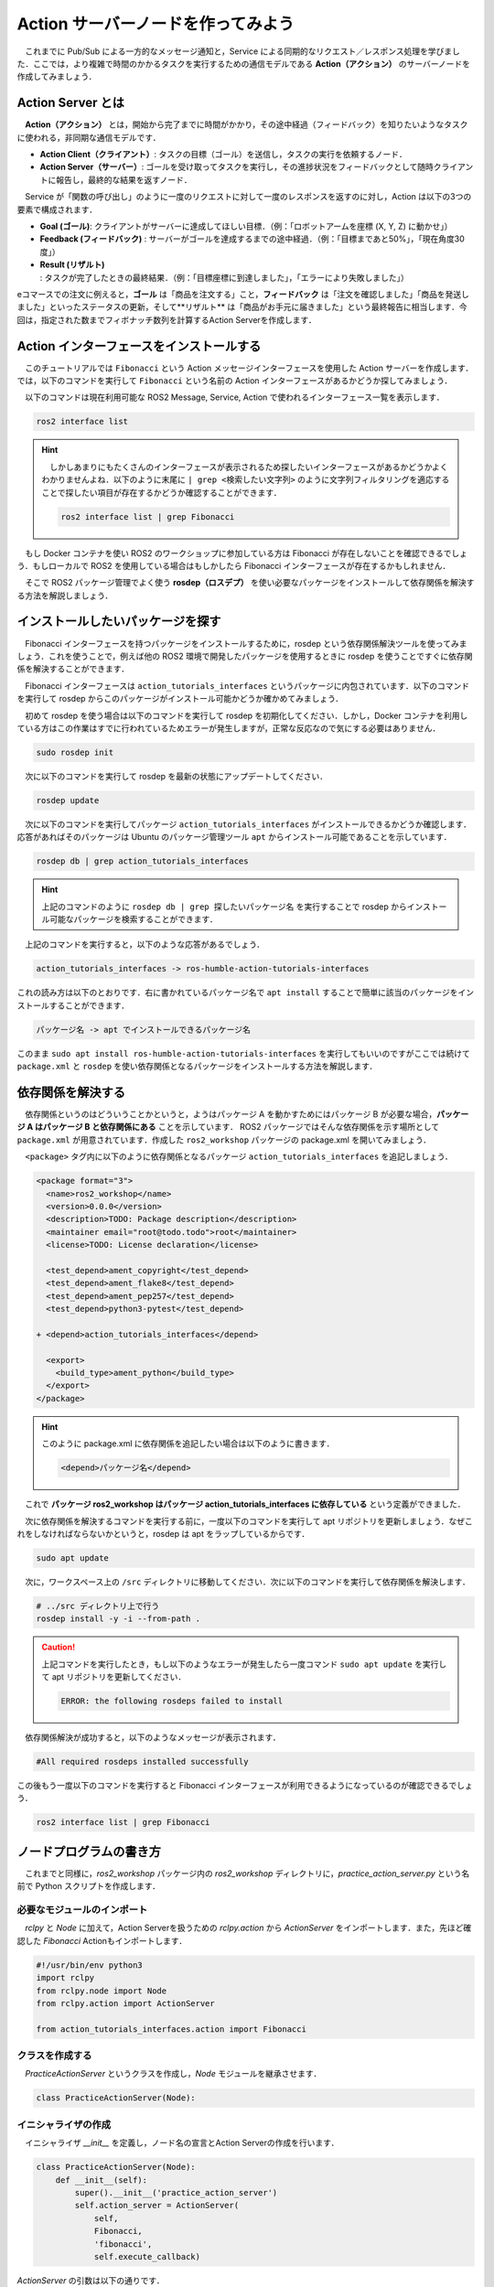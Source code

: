 #########################################
Action サーバーノードを作ってみよう
#########################################

　これまでに Pub/Sub による一方的なメッセージ通知と，Service による同期的なリクエスト／レスポンス処理を学びました．ここでは，より複雑で時間のかかるタスクを実行するための通信モデルである **Action（アクション）** のサーバーノードを作成してみましょう．

********************
Action Server とは
********************

　**Action（アクション）** とは，開始から完了までに時間がかかり，その途中経過（フィードバック）を知りたいようなタスクに使われる，非同期な通信モデルです．

.. image:: /_static/about_action.gif

- **Action Client（クライアント）**: タスクの目標（ゴール）を送信し，タスクの実行を依頼するノード．
- **Action Server（サーバー）**: ゴールを受け取ってタスクを実行し，その進捗状況をフィードバックとして随時クライアントに報告し，最終的な結果を返すノード．

　Service が「関数の呼び出し」のように一度のリクエストに対して一度のレスポンスを返すのに対し，Action は以下の3つの要素で構成されます．

* **Goal (ゴール)**: クライアントがサーバーに達成してほしい目標．（例：「ロボットアームを座標 (X, Y, Z) に動かせ」）
* **Feedback (フィードバック)** : サーバーがゴールを達成するまでの途中経過．（例：「目標まであと50%」，「現在角度30度」）
* **Result (リザルト)** : タスクが完了したときの最終結果．（例：「目標座標に到達しました」，「エラーにより失敗しました」）

eコマースでの注文に例えると，**ゴール** は「商品を注文する」こと，**フィードバック** は「注文を確認しました」「商品を発送しました」といったステータスの更新，そして**リザルト** は「商品がお手元に届きました」という最終報告に相当します．今回は，指定された数までフィボナッチ数列を計算するAction Serverを作成します．

*******************************************
Action インターフェースをインストールする
*******************************************

　このチュートリアルでは ``Fibonacci`` という Action メッセージインターフェースを使用した Action サーバーを作成します．では，以下のコマンドを実行して ``Fibonacci`` という名前の Action インターフェースがあるかどうか探してみましょう．

　以下のコマンドは現在利用可能な ROS2 Message, Service, Action で使われるインターフェース一覧を表示します．

.. code:: bash

    ros2 interface list

.. hint::

    　しかしあまりにもたくさんのインターフェースが表示されるため探したいインターフェースがあるかどうかよくわかりませんよね．以下のように末尾に ``| grep <検索したい文字列>`` のように文字列フィルタリングを適応することで探したい項目が存在するかどうか確認することができます．

    .. code:: bash

        ros2 interface list | grep Fibonacci

　もし Docker コンテナを使い ROS2 のワークショップに参加している方は Fibonacci が存在しないことを確認できるでしょう．もしローカルで ROS2 を使用している場合はもしかしたら Fibonacci インターフェースが存在するかもしれません．

　そこで ROS2 パッケージ管理でよく使う **rosdep（ロスデプ）** を使い必要なパッケージをインストールして依存関係を解決する方法を解説しましょう．

***********************************
インストールしたいパッケージを探す
***********************************

　Fibonacci インターフェースを持つパッケージをインストールするために，rosdep という依存関係解決ツールを使ってみましょう．これを使うことで，例えば他の ROS2 環境で開発したパッケージを使用するときに rosdep を使うことですぐに依存関係を解決することができます．

　Fibonacci インターフェースは ``action_tutorials_interfaces`` というパッケージに内包されています．以下のコマンドを実行して rosdep からこのパッケージがインストール可能かどうか確かめてみましょう．

　初めて rosdep を使う場合は以下のコマンドを実行して rosdep を初期化してください．しかし，Docker コンテナを利用している方はこの作業はすでに行われているためエラーが発生しますが，正常な反応なので気にする必要はありません．

.. code:: bash

    sudo rosdep init

　次に以下のコマンドを実行して rosdep を最新の状態にアップデートしてください．

.. code:: bash

    rosdep update

　次に以下のコマンドを実行してパッケージ ``action_tutorials_interfaces`` がインストールできるかどうか確認します．応答があればそのパッケージは Ubuntu のパッケージ管理ツール ``apt`` からインストール可能であることを示しています．

.. code:: bash

    rosdep db | grep action_tutorials_interfaces

.. hint::

    上記のコマンドのように ``rosdep db | grep 探したいパッケージ名`` を実行することで rosdep からインストール可能なパッケージを検索することができます．

　上記のコマンドを実行すると，以下のような応答があるでしょう．

.. code::

    action_tutorials_interfaces -> ros-humble-action-tutorials-interfaces

これの読み方は以下のとおりです．右に書かれているパッケージ名で ``apt install`` することで簡単に該当のパッケージをインストールすることができます．

.. code::

    パッケージ名 -> apt でインストールできるパッケージ名

このまま ``sudo apt install ros-humble-action-tutorials-interfaces`` を実行してもいいのですがここでは続けて ``package.xml`` と ``rosdep`` を使い依存関係となるパッケージをインストールする方法を解説します．

********************
依存関係を解決する
********************

　依存関係というのはどういうことかというと，ようはパッケージ A を動かすためにはパッケージ B が必要な場合，**パッケージ A はパッケージ B と依存関係にある** ことを示しています．
ROS2 パッケージではそんな依存関係を示す場所として ``package.xml`` が用意されています．作成した ``ros2_workshop`` パッケージの package.xml を開いてみましょう．

　``<package>`` タグ内に以下のように依存関係となるパッケージ ``action_tutorials_interfaces`` を追記しましょう．

.. code:: diff

    <package format="3">
      <name>ros2_workshop</name>
      <version>0.0.0</version>
      <description>TODO: Package description</description>
      <maintainer email="root@todo.todo">root</maintainer>
      <license>TODO: License declaration</license>

      <test_depend>ament_copyright</test_depend>
      <test_depend>ament_flake8</test_depend>
      <test_depend>ament_pep257</test_depend>
      <test_depend>python3-pytest</test_depend>

    + <depend>action_tutorials_interfaces</depend>

      <export>
        <build_type>ament_python</build_type>
      </export>
    </package>

.. hint::

    このように package.xml に依存関係を追記したい場合は以下のように書きます．

    .. code:: xml

        <depend>パッケージ名</depend>

　これで **パッケージ ros2_workshop はパッケージ action_tutorials_interfaces に依存している** という定義ができました．

　次に依存関係を解決するコマンドを実行する前に，一度以下のコマンドを実行して apt リポジトリを更新しましょう．なぜこれをしなければならないかというと，rosdep は apt をラップしているからです．

.. code:: bash

    sudo apt update

　次に，ワークスペース上の ``/src`` ディレクトリに移動してください．次に以下のコマンドを実行して依存関係を解決します．

.. code:: bash

    # ../src ディレクトリ上で行う
    rosdep install -y -i --from-path .

.. caution::

    上記コマンドを実行したとき，もし以下のようなエラーが発生したら一度コマンド ``sudo apt update`` を実行して apt リポジトリを更新してください．

    .. code::

        ERROR: the following rosdeps failed to install

　依存関係解決が成功すると，以下のようなメッセージが表示されます．

.. code::

    #All required rosdeps installed successfully

この後もう一度以下のコマンドを実行すると Fibonacci インターフェースが利用できるようになっているのが確認できるでしょう．

.. code::

    ros2 interface list | grep Fibonacci

******************************
ノードプログラムの書き方
******************************

　これまでと同様に，`ros2_workshop` パッケージ内の `ros2_workshop` ディレクトリに，`practice_action_server.py` という名前で Python スクリプトを作成します．

必要なモジュールのインポート
==============================

　`rclpy` と `Node` に加えて，Action Serverを扱うための `rclpy.action` から `ActionServer` をインポートします．また，先ほど確認した `Fibonacci` Actionもインポートします．

.. code:: python

    #!/usr/bin/env python3
    import rclpy
    from rclpy.node import Node
    from rclpy.action import ActionServer

    from action_tutorials_interfaces.action import Fibonacci

クラスを作成する
====================

　`PracticeActionServer` というクラスを作成し，`Node` モジュールを継承させます．

.. code:: python

    class PracticeActionServer(Node):

イニシャライザの作成
======================

　イニシャライザ `__init__` を定義し，ノード名の宣言とAction Serverの作成を行います．

.. code:: python

    class PracticeActionServer(Node):
        def __init__(self):
            super().__init__('practice_action_server')
            self.action_server = ActionServer(
                self,
                Fibonacci,
                'fibonacci',
                self.execute_callback)

`ActionServer` の引数は以下の通りです．

* **第1引数**: ノードのインスタンス (`self`)．
* **第2引数**: Actionの型 (`Fibonacci`)．
* **第3引数**: Action名 (`fibonacci`)．クライアントはこの名前でサーバーを呼び出します．
* **第4引数**: ゴールリクエストを受け取ったときに実行されるコールバック関数 (`self.execute_callback`)．

.. important:: Actionインターフェースとフィボナッチ数列

    　コールバック関数を実装する前に，今回扱う `Fibonacci` Actionインターフェースの構造と，計算するフィボナッチ数列について理解を深めましょう．
    `ros2 interface show` コマンドで `Fibonacci` Actionの構造を確認できます．

    .. code:: bash

        ros2 interface show action_tutorials_interfaces/action/Fibonacci

    .. code::

        # Goal
        int32 order
        ---
        # Result
        int32[] sequence
        ---
        # Feedback
        int32[] partial_sequence

    この構造は `---` で3つのパートに分かれています．

    - **Goal**: クライアントからサーバーへのリクエストです．
        - `int32 order`: 「フィボナッチ数列を何番目まで計算してほしいか」を示す整数値．
    - **Result**: タスク完了後にサーバーからクライアントへ返される最終結果です．
        - `int32[] sequence`: 計算されたフィボナッチ数列全体を格納する整数の配列．
    - **Feedback**: タスク実行中にサーバーからクライアントへ送られる途中経過です．
        - `int32[] partial_sequence`: その時点までに計算されたフィボナッチ数列の部分的な配列．

.. hint:: フィボナッチ数列とは？

    　**フィボナッチ数列** とは，「前の2つの項を足し合わせると次の項になる」という規則で生成される数列です．最初の2項は 0 と 1 です．

    - 0, 1, 1, 2, 3, 5, 8, 13, 21, ...

    例えば，`order` が `5` の場合，5番目の項（3）までではなく，数列の長さが `order` に達するまで計算を進めます．今回の実装では，初期値 `[0, 1]` から始めて `order` 回の計算を行い，最終的に `[0, 1, 1, 2, 3, 5]` という数列を生成します．

実行コールバック関数を作成する
================================

　Actionの本体となる `execute_callback` メソッドを作成します．この関数はクライアントからゴールリクエストを受け取るたびに呼び出されます．

.. important::

    Actionの処理は完了までに時間がかかる可能性があるため，このコールバック関数は **非同期関数 (async function)** として定義する必要があります．これにより，重い処理の最中でも他の処理をブロックすることなく，並行してタスクを実行できます．

まず，以下のように非同期関数としてメソッドを定義しましょう．

.. code:: python

    class PracticeActionServer(Node):
        def __init__(self):
            ...

        async def execute_callback(self, goal_handle):

引数 `goal_handle` は，クライアントから送られてきたゴールに関する全ての情報と，サーバー側でそのゴールを操作するためのメソッド（成功，失敗，キャンセルなど）を持っています．

フィードバックの準備
------------------------

　次に，フィボナッチ数列の計算途中の状態をクライアントに報告（フィードバック）するためのメッセージオブジェクトを準備します．

.. code:: python

        async def execute_callback(self, goal_handle):
            self.get_logger().info('Executing goal...')

            # フィードバックメッセージのインスタンスを作成
            feedback_msg = Fibonacci.Feedback()
            # 数列の初期値を設定
            feedback_msg.partial_sequence = [0, 1]

`Fibonacci.Feedback()` でフィードバック用のオブジェクトを作成し，その `partial_sequence` フィールドにフィボナッチ数列の初期値である `[0, 1]` を設定しています．

ゴールの実行とフィードバックの送信
------------------------------------

　次に，クライアントから要求された計算（`goal_handle.request.order`）を `for` ループで実行します．ループの各回で，計算結果をフィードバックとしてクライアントに送信します．

.. code:: python

        async def execute_callback(self, goal_handle):
            ...
            feedback_msg.partial_sequence = [0, 1]

            # ゴールで指定された次数までフィボナッチ数列を計算
            for i in range(1, goal_handle.request.order):
                # フィボナッチ数列を計算して，フィードバックメッセージに追加
                feedback_msg.partial_sequence.append(
                    feedback_msg.partial_sequence[i] + feedback_msg.partial_sequence[i-1])
                
                # フィードバックを送信
                self.get_logger().info(f'Feedback: {feedback_msg.partial_sequence}')
                goal_handle.publish_feedback(feedback_msg)
                
                # 1秒待機して，時間のかかる処理を模擬
                time.sleep(1)

- `feedback_msg.partial_sequence.append(...)`: フィボナッチ数列の次の項を計算し，リストに追加します．
- `goal_handle.publish_feedback(feedback_msg)`: 現在の計算状況（`feedback_msg`）をクライアントに送信します．
- `time.sleep(1)`: 1秒間処理を停止し，時間のかかるタスクを模擬しています．

キャンセル処理の実装
------------------------

　Actionの重要な機能の一つに，クライアントからの**キャンセル要求**への対応があります．処理の途中でクライアントがタスクの中断を要求した場合，サーバーは速やかに処理を停止する必要があります．

`for` ループの先頭で，キャンセル要求が来ていないかを確認し，もし来ていればゴールを「キャンセル済み」の状態にして処理を終了させます．

.. code:: python

        async def execute_callback(self, goal_handle):
            ...
            feedback_msg.partial_sequence = [0, 1]

            for i in range(1, goal_handle.request.order):
                # キャンセル要求があったかチェック
                if goal_handle.is_cancel_requested:
                    goal_handle.canceled()
                    self.get_logger().info('Goal canceled')
                    return Fibonacci.Result()
                
                # (以降の処理は省略)
                ...

- `goal_handle.is_cancel_requested`: キャンセル要求があれば `True` を返します．
- `goal_handle.canceled()`: ゴールの状態を「キャンセル済み」に設定します．
- `return Fibonacci.Result()`: 空の結果を返してコールバック関数を終了します．

最終結果の返却
--------------------

　`for` ループが無事に完了したら，それはタスクが成功したことを意味します．`goal_handle.succeed()` を呼び出してゴールが成功したことをクライアントに通知し，最終的な結果を返却します．

.. code:: python

        async def execute_callback(self, goal_handle):
            ...
            for i in range(1, goal_handle.request.order):
                ...
            
            # (ループが完了したら)
            # ゴールが成功したことをクライアントに通知
            goal_handle.succeed()

            # 結果メッセージを作成して返す
            result = Fibonacci.Result()
            result.sequence = feedback_msg.partial_sequence
            self.get_logger().info(f'Returning result: {result.sequence}')
            return result

- `goal_handle.succeed()`: ゴールの状態を「成功」に設定します．
- `result = Fibonacci.Result()`: 最終結果を格納するためのオブジェクトを作成します．
- `result.sequence = ...`: 計算結果の完全な数列を `sequence` フィールドに代入します．
- `return result`: 最終結果をクライアントに返します．

実行関数 `main` を作成する
=================================

　これまでと同様に，作成したクラスを実行するための `main` 関数と実行ブロックを作成します．

.. code:: python

    def main():
        rclpy.init()
        node = PracticeActionServer()
        try:
            rclpy.spin(node)
        except KeyboardInterrupt:
            pass
        finally:
            node.destroy_node()

    if __name__ == '__main__':
        main()

****************************************
パッケージにノードを登録する
****************************************

　作成した `practice_action_server.py` を `ros2 run` で実行できるように，`setup.py` の `entry_points` に追記します．

.. code:: python

    entry_points={
        'console_scripts': [
            'practice_publisher_node = ros2_workshop.practice_publisher:main',
            'practice_subscriber_node = ros2_workshop.practice_subscriber:main',
            'practice_service_server_node = ros2_workshop.practice_service_server:main',
            'practice_service_client_node = ros2_workshop.practice_service_client:main',
            'practice_action_server_node = ros2_workshop.practice_action_server:main',
        ],
    },

***************************
パッケージをビルドする
***************************

　`package.xml` と `setup.py` を変更したので，再度パッケージをビルドします．

.. code:: bash

    cd /ws
    colcon build --symlink-install --packages-select ros2_workshop

**************************
ノードを実行する
**************************

　ビルド完了後，ワークスペースを読み込み，サーバーとクライアントを**2つのターミナル**で実行します．

.. code:: bash

    source /ws/install/setup.bash

まず，**1つ目のターミナル** でAction Serverノードを起動します．

.. code:: bash

    ros2 run ros2_workshop practice_action_server_node

次に，**2つ目のターミナル** で `ros2 action send_goal` コマンドを使い，サーバーにゴールを送信します．ここでは，5番目までのフィボナッチ数列を計算させてみましょう．`--feedback` オプションをつけると，途中経過が表示されます．

.. code:: bash

    ros2 action send_goal /fibonacci action_tutorials_interfaces/action/Fibonacci "{order: 5}" --feedback

クライアント側のターミナルに，サーバーからのフィードバックと最終結果が順に表示されます．

.. code::

    Waiting for an action server to become available...
    Sending goal:
         order: 5
    Goal accepted with ID: f1d41804240842aab83935a81e93b13d

    Feedback:
    {partial_sequence: [0, 1, 1]}

    Feedback:
    {partial_sequence: [0, 1, 1, 2]}

    Feedback:
    {partial_sequence: [0, 1, 1, 2, 3]}

    Feedback:
    {partial_sequence: [0, 1, 1, 2, 3, 5]}

    Result:
    {sequence: [0, 1, 1, 2, 3, 5]}

    Goal finished with status: SUCCEEDED

同時に，サーバー側のターミナルには処理中のログが表示されます．

.. code::

    [INFO] [practice_action_server]: Executing goal...
    [INFO] [practice_action_server]: Feedback: [0, 1, 1]
    [INFO] [practice_action_server]: Feedback: [0, 1, 1, 2]
    [INFO] [practice_action_server]: Feedback: [0, 1, 1, 2, 3]
    [INFO] [practice_action_server]: Feedback: [0, 1, 1, 2, 3, 5]
    [INFO] [practice_action_server]: Returning result: [0, 1, 1, 2, 3, 5]

これで，Action通信による非同期なタスク処理が確認できました．

***********************************
アクションサーバーノードの全体図
***********************************

　このセクションで扱ったソースコードの完成時の全体図です．

.. code:: python

    #!/usr/bin/env python3
    # Shebang (シバン): このスクリプトをpython3で実行することをシステムに指示するおまじない．

    import rclpy
    import time
    from rclpy.node import Node
    from rclpy.action import ActionServer

    from action_tutorials_interfaces.action import Fibonacci

    # Nodeクラスを継承して，オリジナルのAction Serverノードクラスを定義
    class PracticeActionServer(Node):

        # クラスのインスタンスが作成されるときに自動的に呼び出される初期化メソッド (コンストラクタ)
        def __init__(self):
            # 親クラス (Node) のコンストラクタを呼び出し，ノード名を 'practice_action_server' として登録
            super().__init__('practice_action_server')

            # Action Serverを作成する
            # ActionServer() メソッドは4つの引数を取る
            self.action_server = ActionServer(
                self,                               # 第1引数: ノードのインスタンス
                Fibonacci,                          # 第2引数: Actionの型
                'fibonacci',                        # 第3引数: Action名
                self.execute_callback)              # 第4引数: ゴール受信時に実行されるコールバック関数

        # クライアントからゴールリクエストを受信した際に呼び出されるコールバック関数
        # 引数 'goal_handle' にはゴールに関する情報や操作メソッドが含まれる
        async def execute_callback(self, goal_handle):
            self.get_logger().info('Executing goal...')

            # フィードバックメッセージのオブジェクトをあらかじめ生成
            feedback_msg = Fibonacci.Feedback()
            # 数列の初期値を設定
            feedback_msg.partial_sequence = [0, 1]

            # ゴールで指定された次数 (goal_handle.request.order) までループ
            for i in range(1, goal_handle.request.order):
                # クライアントからキャンセルのリクエストがあったか確認
                if goal_handle.is_cancel_requested:
                    goal_handle.canceled() # ゴールの状態を「キャンセル済み」に設定
                    self.get_logger().info('Goal canceled')
                    return Fibonacci.Result() # 結果を返して処理を終了

                # フィボナッチ数列を計算して，フィードバックメッセージに追加
                feedback_msg.partial_sequence.append(
                    feedback_msg.partial_sequence[i] + feedback_msg.partial_sequence[i-1])
                
                # 現在の計算状況をログに出力
                self.get_logger().info(f'Feedback: {feedback_msg.partial_sequence}')
                # `publish_feedback()` でクライアントに途中経過を送信
                goal_handle.publish_feedback(feedback_msg)
                
                # 1秒間スリープして，時間のかかる処理を模擬
                time.sleep(1)

            # ループ完了後，ゴールの状態を「成功」に設定
            goal_handle.succeed()

            # 最終結果を格納するResultオブジェクトを作成
            result = Fibonacci.Result()
            result.sequence = feedback_msg.partial_sequence
            
            # 最終結果をログに出力
            self.get_logger().info(f'Returning result: {result.sequence}')
            
            # 最終結果をクライアントに返す
            return result


    # プログラムのメイン処理を定義する関数
    def main():
        # ROS2のクライアントライブラリを初期化．
        rclpy.init()

        # PracticeActionServerクラスのインスタンスを作成し，ノードとして実体化
        node = PracticeActionServer()

        # try-except-finallyブロック: Ctrl+Cで終了した際の後処理を確実に行う
        try:
            # rclpy.spin() はノードを実行状態に保ち，コールバック関数を処理し続ける
            rclpy.spin(node)
        except KeyboardInterrupt:
            # ユーザーがCtrl+Cを押した場合の処理
            pass
        finally:
            # ノードを安全に破棄する
            node.destroy_node()


    # このスクリプトが直接実行された場合にのみ，main()関数を実行
    if __name__ == '__main__':
        main()
